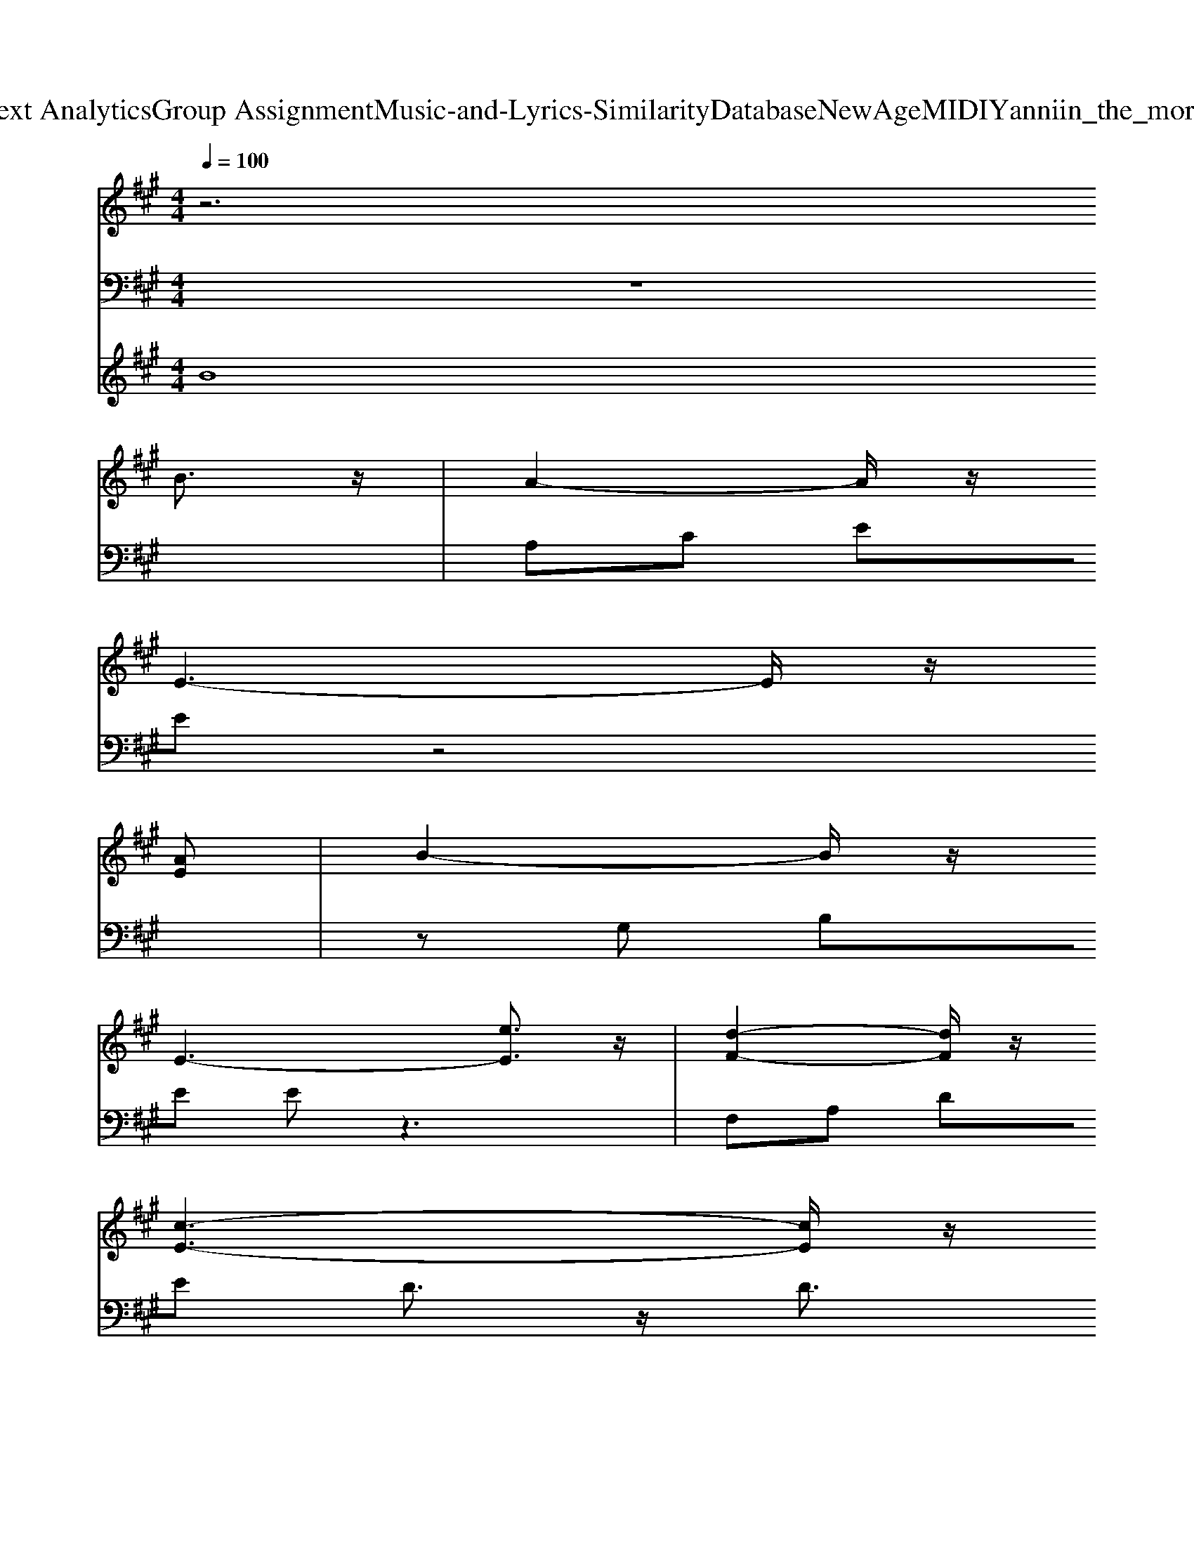 X: 1
T: from D:\TCD\Text Analytics\Group Assignment\Music-and-Lyrics-Similarity\Database\NewAge\MIDI\Yanni\in_the_morning_light.mid
M: 4/4
L: 1/8
Q:1/4=100
K:A % 3 sharps
V:1
%%MIDI program 1
z6 
% I 
B3/2z/2| \
% wake 
A2- A/2z/2
% up 
E3- E/2z/2
% to 
[AE]| \
% see 
B2- B/2z/2
% you 
E3- [eE]3/2z/2| \
% standing 
[d-F-]2 [dF]/2z/2
% in 
[c-E-]3 [cE]/2z/2
% the 
A|
% morning 
[dF]3
% light. 
[c-E-]2[c-E]/2c/2- 
% I 
[cB-]/2Bz/2| \
% reach 
A2- A/2z/2
% out 
F3- F/2z/2
% to 
A/2B/2| \
% touch 
A2- A/2z/2
% you, 
E3- E/2z/2
% but 
A| \
% all 
G
% that 
A 
% I 
B
% get 
E2
% is 
G3/2z/2
% a 
G|
% mem
G
% ory, 
A 
% and 
B
% yet, 
D2
% I 
G3/2z/2A| \
% feel 
G
% you 
A 
% are 
B
% near 
c- 
% but 
[c'-c-]2 [c'c]/2z/2
% my 
G| \
% vision's 
B2- B/2z/2
% not_clear. 
A3- A/2z/2
% Yet, 
G/2
% I 
E/2| \
% have_your 
F2- F/2z/2
% i
f2
% m
e3/2z/2
% age 
d|
% al
c
% ways 
d 
% in 
e
% view, 
A3- A/2z/2
% I'm 
c| \
% forever 
[d-F-]2 [dF]/2z/2
% thin
c2-c/2z/2 
% king 
A
% of 
c/2A/2| \
% you.
B2- B/2z/2E2G AB| \
d2- d/2z/2e2g a
% I 
b|
% feel 
a3
% you 
e3- e/2z/2a| \
% watching 
b2- b/2z/2
% me 
e3- e/2z/2e'| \
% quiet
e'2- e'/2z/2
% ly 
[d'e-]2
% in 
[c'e-]3/2e/2-
% the 
[a-e]/2a/2| \
% morning 
[d'-f-]2 [d'f]/2z/2
% light. 
[c'-e-]3 [c'e]/2z/2
% I 
b|
% try_to 
a2- a/2z/2
% find 
f3- f/2z/2
% some 
a/2b/2| \
% peace_of 
a2- a/2z/2
% mind 
e3- e/2z/2
% in 
a| \
% know
g
% ing 
a 
% you're 
b
% where 
e3- e/2z/2
% you 
a| \
% don't 
g
% have 
a 
% a 
b
% care. 
d3- d/2z/2
% I 
a|
% take 
g
% com
a 
% fort 
b
% that 
c'3- c'/2z/2
% you 
g| \
% no_longer 
b2- b/2z/2
% have 
a3- a/2z/2
% to 
g/2e/2| \
% keep 
f2- f/2z/2
% liv
f'2
% ing_in 
e'3/2z/2
% a 
d'| \
% world 
c'
% full 
d' 
% of 
e'
% pain, 
a3- a/2z/2
% but_I 
c'|
% ache_to 
[d'-f-]2 [d'f]/2z/2
% see 
[c'-e-]2[c'e-]/2e/2- 
% you 
[ae-]
% a
[c'e]/2a/2| \
% gain. 
b2- b/2z/2e eg ab| \
d2- d/2z/2g2a3/2z/2b| \
e'4<e4|
eA/2AA/2
% On 
e 
% rain
d
% y 
c 
% days 
B
% I 
A| \
% sit 
B3/2A3/2
% and 
c 
% think 
d
% of 
e 
% our 
B
% lost 
A| \
% years, 
a3/2A3/2
% the 
e 
% times 
d
% we 
c 
% spent 
B
% a
A| \
% part 
a3/2A3/2
% just 
d 
% fill 
e
% my 
d 
% eyes 
c
% with 
B|
% tears. 
eA<A
% But 
e 
% fields 
d
% of 
c 
% wi
B
% ld
A| \
% flow
B3/2
% ers 
A3/2
% and 
c 
% yel
d
% low 
e 
% but
B
% ter
A| \
% flies 
a3/2A3/2
% re
d 
% mi
e
% nd 
d 
% me 
c
% of 
B| \
% you_and 
e2- e/2z/2
% make 
g2-g/2z/2 
% me 
b3/2z/2|
% smile.
e'4- e'3/2z/2 
% I 
B3/2z/2| \
% walk 
A2- A/2z/2
% in 
E3- E/2z/2
% to 
[AE]| \
% your 
B2- B/2z/2
% room 
E3- 
% and 
[eE]3/2z/2| \
% stand 
[d-F-]2 [dF]/2z/2
% there_in 
[c-E-]3 [cE]/2z/2
% the 
A|
% morning 
[dF]3
% light. 
[c-E-]2[c-E]/2c/2- 
% I 
[cB-]/2Bz/2| \
% cher
A2- A/2z/2
% ish 
F3- F/2z/2
% the 
A/2B/2| \
% mem
A2- A/2z/2
% ories: 
E3- E/2z/2
% your 
A| \
% robe 
G
% on 
A 
% a 
B
% hook, 
E2G3/2z/2
% the 
G|
% pic
G
% tures 
A 
% you 
B
% took 
D2
% I 
G3/2z/2
% can 
A| \
% smell 
G
% your 
A 
% per
B
% fume 
c- 
% on 
[c'-c-]2 [c'c]/2z/2
% the 
G| \
% clothes_in_your 
B2- B/2z/2
% room. 
A3- A/2z/2
% Ev
G/2
% 'ry
E/2| \
% thing_I 
F2- F/2z/2
% see 
f2
% makes 
e3/2z/2
% your 
d|
% loss 
c
% hard 
d 
% to 
e
% bear, 
A3- A/2z/2
% I 
c| \
% see 
[d-F-]2 [dF]/2z/2
% you 
c2-c/2z/2 
% ev'
A
% ry 
c/2A/2| \
% where. 
B2- B/2z/2E2G AB| \
d2- d/2z/2e2g a
% I 
b|
% live 
a3
% now 
e3- e/2z/2
% in_a 
a| \
% still 
b2- b/2z/2
% world, 
e3- e/2z/2e'| \
% lis
e'2- e'/2z/2
% t'ning 
[d'e-]2
% in 
[c'e-]3/2e/2-
% the 
[a-e]/2a/2| \
% morning 
[d'-f-]2 [d'f]/2z/2
% light. 
[c'-e-]3 [c'e]/2z/2
% I 
b|
% strain_to 
a2- a/2z/2
% hear 
f3- f/2z/2
% a 
a/2
% fa
b/2| \
% miliar 
a2- a/2z/2
% voice, 
e3- e/2z/2
% but 
a| \
% all 
g
% that 
a 
% I 
b
% hear_is 
e3- e/2z/2
% the 
a| \
% sound 
g
% of 
a 
% my 
b
% tears. 
d3- d/2z/2
% Then 
a|
% from 
g
% a 
a 
% far 
b
% place_comes 
c'3- c'/2z/2
% the 
g| \
% slight
b2- b/2z/2
% est_trace 
a3- a/2z/2
% of 
g/2
% your 
e/2| \
% voice 
f2- f/2z/2
% say
f'2
% ing, 
e'3/2z/2
% "I'm 
d'| \
% all 
c'
% right, 
d' 
% you 
e'
% see, 
a3- a/2z/2
% and 
c'|
% I 
[d'-f-]2 [d'f]/2z/2
% al
[c'-e-]2[c'e-]/2e/2- 
% ways 
[ae-]
% wi
[c'e]/2
% ll 
a/2| \
% be." 
b2- b/2z/2e eg ab| \
d2- d/2z/2g2a3/2z/2b| \
e'4<e4|
eA/2AA/2
% On 
e 
% rain
d
% y 
c 
% days 
B
% I 
A| \
% sit 
B3/2A3/2
% and 
c 
% think 
d
% of 
e 
% our 
B
% lost 
A| \
% years, 
a3/2A3/2
% the 
e 
% times 
d
% we 
c 
% spent 
B
% a
A| \
% part 
a3/2A3/2
% just 
d 
% fill 
e
% my 
d 
% eyes 
c
% with 
B|
% tears. 
eA<A
% But 
e 
% yel
d
% low 
c 
% but
B
% ter
A| \
% flies 
B3/2A3/2
% and 
c 
% fields 
d
% of 
e 
% wi
B
% ld
A| \
% flowers 
a3/2A3/2
% and 
d 
% thoughts 
e
% of 
d 
% hap
c
% py 
B| \
% times 
d4<
% replace 
g4|
Be 
% the 
gb 
% showers. 
e'g' e'2-| \
e'3/2z/2 a3/2z/2 
% Thunder 
a2- a/2z/2
% storms, 
e-| \
e2- e/2z/2A2<
% rain
a2
% bows 
d-| \
dA f/2e/2d 
% apple 
[e-d-]2 [ed]/2z/2
% scents, 
A-|
A3/2z/2 [dF][cE] 
% Christ
[dF-]3/2
% mas 
[c-F]c/2
% snows. 
[AE-]| \
[A-E-]2 [AE-]/2E/2-
% A 
[A-E]/2A/2 
% sunny 
a2- a/2z/2
% beach, 
e-| \
e3/2z/2 
% a 
bA2<
% slamming 
a2
% door, 
d-| \
dA f/2e/2d 
% shopping 
[e-d-]2 [ed]/2z/2
% trips, 
A-|
A3/2e/2 [dF][cE] 
% laughs 
[d'f]3/2
% times 
[c'e]3/2
% four. 
[a-e-]| \
[a-e-]2 [ae]/2[fd-]/2[ad] 
% Special 
[a-e-]2 [ae]/2z/2
% gifts, 
[e-A-]| \
[e-A-]2 [eA]/2z/2[ae] 
% common 
[a-e-]2 [ae]/2z/2
% sights, 
d-| \
d3/2z/2 f/2e/2d 
% fill 
[e-d-]2 [ed]/2z/2
% my_thoughts 
A-|
A3/2
% in 
 (3e2
% the 
c2
% mor
d2
% ning 
c3/2
% light. 
A-| \
A3-A/2z/2 A3/2z/2 d3/2z/2| \
e3/2z/2 b3/2z/2 a4-| \
a3-a/2z/2 ae' a'3/2z/2|
a3-a/2
V:2
%%MIDI program 0
z8| \
A,C EE z4| \
zG, B,E Ez3| \
F,A, DE D3/2z/2 D3/2z/2|
A,,E, A,C4-C/2z/2| \
D,F, A,F D3-D/2z/2| \
A,,E, A,C4-C/2z/2| \
E,G, B,E G,3/2z/2 B,3/2z/2|
D,G, B,D B,3/2z/2 B,3/2z/2| \
C,=F, G,C4-C/2z/2| \
F,,C, F,A, C3/2z/2 C3/2z/2| \
D,,A,, D,F, A,3-A,/2z/2|
A,,E, A,C E3/2z/2 E3/2z/2| \
B,,D, F,2<B,2 D3/2z/2| \
E,,B,, E,G, B,3/2z/2 B,3/2z/2| \
E,G, B,4- B,3/2z/2|
A,,E, A,C E3/2z/2 E3/2z/2| \
G,B, EB, G,B, D3/2z/2| \
F,A, DA, F,3/2z/2 D3/2z/2| \
A,,E, A,C E3/2z/2 E3/2z/2|
D,,A,, D,F, A,3/2z/2 D3/2z/2| \
A,,E, A,C E3/2z/2 E3/2z/2| \
E,G, B,E G3/2z/2 B,3/2z/2| \
D,G, B,D, G,3/2z/2 B,3/2z/2|
C,,G,, C,=F, G,3/2z/2 C3/2z/2| \
F,,C, F,A, C3/2z/2 F3/2z/2| \
D,,A,, D,F, A,3/2z/2 D3/2z/2| \
A,,E, A,C EA CA,|
B,,D, F,B, DB, F,D,| \
E,,B,, E,G, B,3/2z/2 E3/2z/2| \
E,G, B,D ED3/2z/2B,| \
z4 E3/2z/2 E,3/2z/2|
A,,E, A,C E3/2z/2 EC| \
A,3/2z/2 E,A,2C EE,| \
F,,C, F,A, F,A, CF| \
D,,A,, D,F, E,,B,, E,G,|
A,,E, A,C E3/2z/2 EA,| \
F,,C, F,A, CF CF,| \
B,,D, F,B, DF DB,| \
E,,B,, E,G,3- G,/2z/2E-|
E6- E3/2z/2| \
A,C EE z4| \
zG, B,E Ez3| \
F,A, DE D3/2z/2 D3/2z/2|
A,,E, A,C4-C/2z/2| \
D,F, A,F D3-D/2z/2| \
A,,E, A,C4-C/2z/2| \
E,G, B,E G,3/2z/2 B,3/2z/2|
D,G, B,D B,3/2z/2 B,3/2z/2| \
C,=F, G,C4-C/2z/2| \
F,,C, F,A, C3/2z/2 C3/2z/2| \
D,,A,, D,F, A,3-A,/2z/2|
A,,E, A,C E3/2z/2 E3/2z/2| \
B,,D, F,2<B,2 D3/2z/2| \
E,,B,, E,G, B,3/2z/2 B,3/2z/2| \
E,G, B,4- B,3/2z/2|
A,,E, A,C E3/2z/2 E3/2z/2| \
G,B, EB, G,B, D3/2z/2| \
F,A, DA, F,3/2z/2 D3/2z/2| \
A,,E, A,C E3/2z/2 E3/2z/2|
D,,A,, D,F, A,3/2z/2 D3/2z/2| \
A,,E, A,C E3/2z/2 E3/2z/2| \
E,G, B,E G3/2z/2 B,3/2z/2| \
D,G, B,D, G,3/2z/2 B,3/2z/2|
C,,G,, C,=F, G,3/2z/2 C3/2z/2| \
F,,C, F,A, C3/2z/2 F3/2z/2| \
D,,A,, D,F, A,3/2z/2 D3/2z/2| \
A,,E, A,C EA CA,|
B,,D, F,B, DB, F,D,| \
E,,B,, E,G, B,3/2z/2 E3/2z/2| \
E,G, B,D ED3/2z/2B,| \
z4 E3/2z/2 E,3/2z/2|
A,,E, A,C E3/2z/2 EC| \
A,3/2z/2 E,A,2C EE,| \
F,,C, F,A, F,A, CF| \
D,,A,, D,F, E,,B,, E,G,|
A,,E, A,C E3/2z/2 EA,| \
F,,C, F,A, CF CF,| \
B,,D, F,B, DF DB,| \
E,,B,, E,G, B,E FG|
z8| \
z4 Ac eA| \
c3/2z/2 e3/2z/2 FA dA| \
F3/2z/2 d3/2z/2 A,E Ac|
e3/2z/2 e3/2z/2 F,A, DA,| \
F,3/2z/2 D3/2z/2 A,C EA| \
E3/2z/2 A3/2z/2 F,A, DA,| \
F,3/2z/2 D3/2z/2 A,C EA|
E3/2z/2 A3/2z/2 F,A, DA,| \
F,A, D3/2z/2 A,,E, A,C| \
EC E3/2z/2 D,F, A,3/2z/2| \
DA, D3/2z/2 A,,E, A,C|
EC E3/2z/2 D,,A,, D,F,| \
A,D ED2D,3/2z/2F,-| \
F,A, DF A,,E, A,B,| \
fb c'f' 
V:3
%%MIDI program 49
B8|
